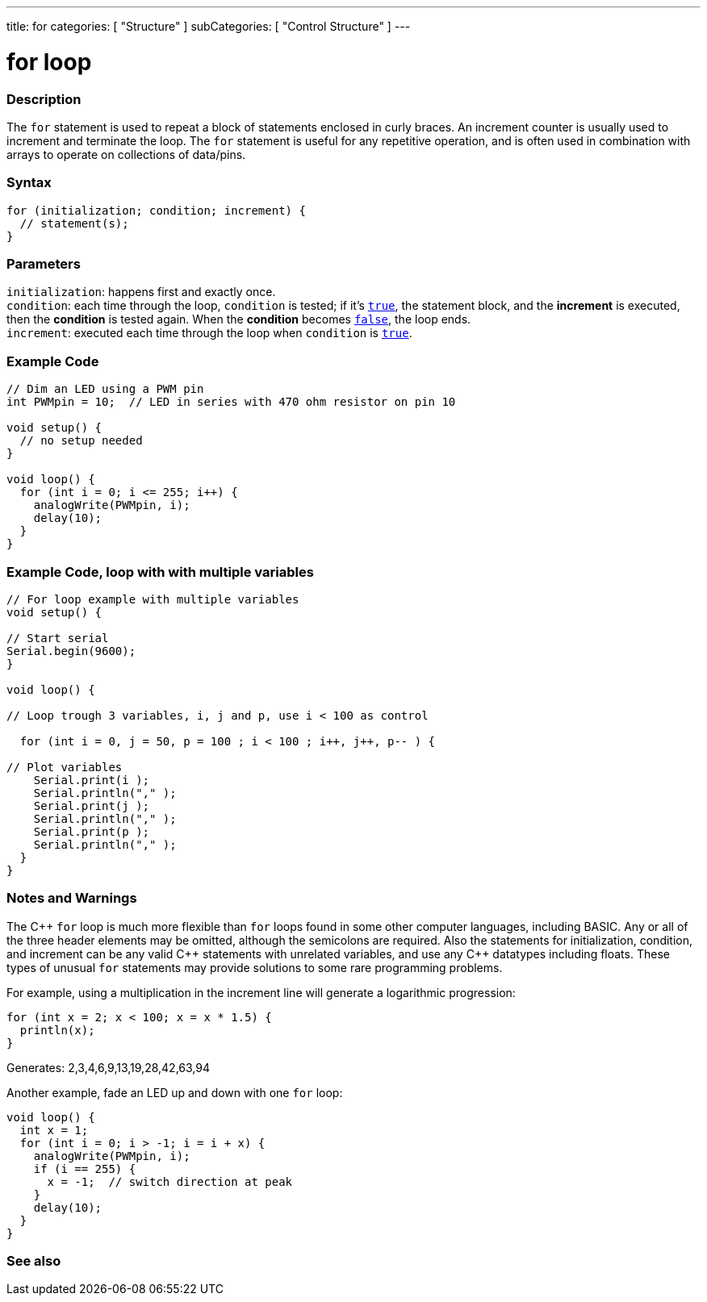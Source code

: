 ---
title: for
categories: [ "Structure" ]
subCategories: [ "Control Structure" ]
---





= for loop


// OVERVIEW SECTION STARTS
[#overview]
--

[float]
=== Description
The `for` statement is used to repeat a block of statements enclosed in curly braces. An increment counter is usually used to increment and terminate the loop. The `for` statement is useful for any repetitive operation, and is often used in combination with arrays to operate on collections of data/pins.
[%hardbreaks]


[float]
=== Syntax
[source,arduino]
----
for (initialization; condition; increment) {
  // statement(s);
}
----


[float]
=== Parameters
`initialization`: happens first and exactly once. +
`condition`: each time through the loop, `condition` is tested; if it's `link:../../../variables/constants/constants[true]`, the statement block, and the *increment* is executed, then the *condition* is tested again. When the *condition* becomes `link:../../../variables/constants/constants[false]`, the loop ends. +
`increment`: executed each time through the loop when `condition` is link:../../../variables/constants/constants[`true`].

--
// OVERVIEW SECTION ENDS




// HOW TO USE SECTION STARTS
[#howtouse]
--

[float]
=== Example Code
[source,arduino]
----
// Dim an LED using a PWM pin
int PWMpin = 10;  // LED in series with 470 ohm resistor on pin 10

void setup() {
  // no setup needed
}

void loop() {
  for (int i = 0; i <= 255; i++) {
    analogWrite(PWMpin, i);
    delay(10);
  }
}
----
[%hardbreaks]

[float]
=== Example Code, loop with with multiple variables 
[source,arduino]
----
// For loop example with multiple variables
void setup() {
  
// Start serial
Serial.begin(9600);
}

void loop() {

// Loop trough 3 variables, i, j and p, use i < 100 as control

  for (int i = 0, j = 50, p = 100 ; i < 100 ; i++, j++, p-- ) {

// Plot variables 
    Serial.print(i );
    Serial.println("," );
    Serial.print(j );
    Serial.println("," );
    Serial.print(p );
    Serial.println("," );
  }
}
----
[%hardbreaks]


[float]


=== Notes and Warnings
The pass:[C++] `for` loop is much more flexible than `for` loops found in some other computer languages, including BASIC. Any or all of the three header elements may be omitted, although the semicolons are required. Also the statements for initialization, condition, and increment can be any valid pass:[C++] statements with unrelated variables, and use any pass:[C++] datatypes including floats. These types of unusual `for` statements may provide solutions to some rare programming problems.
[%hardbreaks]

For example, using a multiplication in the increment line will generate a logarithmic progression:

[source,arduino]
----
for (int x = 2; x < 100; x = x * 1.5) {
  println(x);
}
----

Generates: 2,3,4,6,9,13,19,28,42,63,94
[%hardbreaks]

Another example, fade an LED up and down with one `for` loop:

[source,arduino]
----
void loop() {
  int x = 1;
  for (int i = 0; i > -1; i = i + x) {
    analogWrite(PWMpin, i);
    if (i == 255) {
      x = -1;  // switch direction at peak
    }
    delay(10);
  }
}
----


--
// HOW TO USE SECTION ENDS


// SEE ALSO SECTION BEGINS
[#see_also]
--

[float]
=== See also

[role="language"]

--
// SEE ALSO SECTION ENDS
